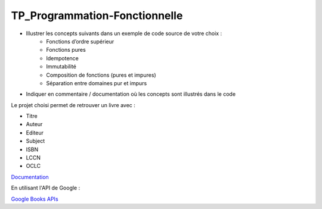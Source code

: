 TP_Programmation-Fonctionnelle
================================

* Illustrer les concepts suivants dans un exemple de code source de votre choix :
   * Fonctions d’ordre supérieur
   * Fonctions pures
   * Idempotence
   * Immutabilité
   * Composition de fonctions (pures et impures)
   * Séparation entre domaines pur et impurs

* Indiquer en commentaire / documentation où les concepts sont illustrés dans le code

Le projet choisi permet de retrouver un livre avec :

* Titre
* Auteur
* Editeur
* Subject
* ISBN
* LCCN
* OCLC

`Documentation <https://tp-programmation-fonctionnelle.readthedocs.io/en/latest/index.html>`_

En utilisant l'API de Google :

`Google Books APIs <https://developers.google.com/books/docs/v1/using>`_
